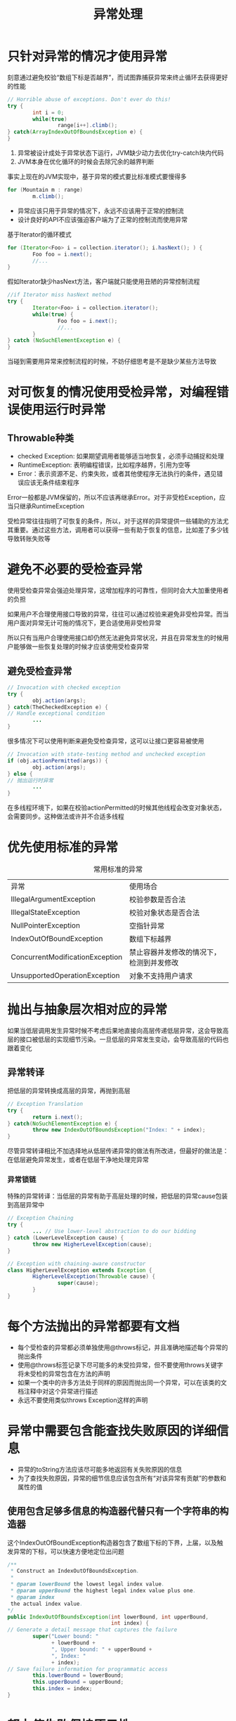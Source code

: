 #+TITLE: 异常处理
#+HTML_HEAD: <link rel="stylesheet" type="text/css" href="css/main.css" />
#+HTML_LINK_UP: enum_annotation.html   
#+HTML_LINK_HOME: effj.html
#+OPTIONS: num:nil timestamp:nil ^:nil *:nil
* 只针对异常的情况才使用异常
  刻意通过避免校验“数组下标是否越界”，而试图靠捕获异常来终止循环去获得更好的性能
  #+BEGIN_SRC java
    // Horrible abuse of exceptions. Don't ever do this!
    try {
            int i = 0;
            while(true)
                    range[i++].climb();
    } catch(ArrayIndexOutOfBoundsException e) {
    }
  #+END_SRC
1. 异常被设计成处于异常状态下运行，JVM缺少动力去优化try-catch块内代码
2. JVM本身在优化循环的时候会去除冗余的越界判断
   
事实上现在的JVM实现中，基于异常的模式要比标准模式要慢得多
#+BEGIN_SRC java
  for (Mountain m : range)
          m.climb();
#+END_SRC

+ 异常应该只用于异常的情况下，永远不应该用于正常的控制流
+ 设计良好的API不应该强迫客户端为了正常的控制流而使用异常
基于Iterator的循环模式
#+BEGIN_SRC java
    for (Iterator<Foo> i = collection.iterator(); i.hasNext(); ) {
            Foo foo = i.next();
            //...
    }
#+END_SRC
假如Iterator缺少hasNext方法，客户端就只能使用丑陋的异常控制流程
#+BEGIN_SRC java
  //if Iterator miss hasNext method   
  try {
          Iterator<Foo> i = collection.iterator();
          while(true) {
                  Foo foo = i.next();
                  //...
          }
  } catch (NoSuchElementException e) {
  }
#+END_SRC
当碰到需要用异常来控制流程的时候，不妨仔细思考是不是缺少某些方法导致
* 对可恢复的情况使用受检异常，对编程错误使用运行时异常
** Throwable种类
+ checked Exception: 如果期望调用者能够适当地恢复，必须手动捕捉和处理 
+ RuntimeException: 表明编程错误，比如程序越界，引用为空等
+ Error：表示资源不足、约束失败，或者其他使程序无法执行的条件，遇见错误应该无条件结束程序
  
Error一般都是JVM保留的，所以不应该再继承Error。对于非受检Exception，应当只继承RuntimeException

受检异常往往指明了可恢复的条件，所以，对于这样的异常提供一些辅助的方法尤其重要。通过这些方法，调用者可以获得一些有助于恢复的信息，比如差了多少钱导致转账失败等
* 避免不必要的受检查异常
  使用受检查异常会强迫处理异常，这增加程序的可靠性，但同时会大大加重使用者的负担
  
  如果用户不合理使用接口导致的异常，往往可以通过校验来避免非受检异常。而当用户面对异常无计可施的情况下，更合适使用非受检异常
  
  所以只有当用户合理使用接口却仍然无法避免异常状况，并且在异常发生的时候用户能够做一些恢复处理的时候才应该使用受检查异常
** 避免受检查异常
   #+BEGIN_SRC java
  // Invocation with checked exception
  try {
          obj.action(args);
  } catch(TheCheckedException e) {
  // Handle exceptional condition
          ...
  }
   #+END_SRC
   
   很多情况下可以使用判断来避免受检查异常，这可以让接口更容易被使用
   #+BEGIN_SRC java
  // Invocation with state-testing method and unchecked exception
  if (obj.actionPermitted(args)) {
          obj.action(args);
  } else {
  // 抛出运行时异常
          ...
  }
   #+END_SRC
   
   在多线程环境下，如果在校验actionPermitted的时候其他线程会改变对象状态，会需要同步。这种做法或许并不合适多线程
   
* 优先使用标准的异常
  #+CAPTION: 常用标准的异常
  #+ATTR_HTML: :border 1 :rules all :frame boader　
  | 异常                            | 使用场合　                               |
  | IllegalArgumentException        | 校验参数是否合法                         |
  | IllegalStateException           | 校验对象状态是否合法                     |
  | NullPointerException            | 空指针异常                               |
  | IndexOutOfBoundException        | 数组下标越界                             |
  | ConcurrentModificationException | 禁止容器并发修改的情况下，检测到并发修改 |
  | UnsupportedOperationException   | 对象不支持用户请求                       |

* 抛出与抽象层次相对应的异常
如果当低层调用发生异常时候不考虑后果地直接向高层传递低层异常，这会导致高层的接口被低层的实现细节污染。一旦低层的异常发生变动，会导致高层的代码也跟着变化　

** 异常转译
把低层的异常转换成高层的异常，再抛到高层
   #+BEGIN_SRC java
     // Exception Translation
     try {
             return i.next();
     } catch(NoSuchElementException e) {　
             throw new IndexOutOfBoundsException("Index: " + index); 
     }

   #+END_SRC

尽管异常转译相比不加选择地从低层传递异常的做法有所改进，但最好的做法是：在低层避免异常发生，或者在低层干净地处理完异常
*** 异常锁链
特殊的异常转译：当低层的异常有助于高层处理的时候，把低层的异常cause包装到高层异常中
   #+BEGIN_SRC java
     // Exception Chaining
     try {
             ... // Use lower-level abstraction to do our bidding
     } catch (LowerLevelException cause) {
             throw new HigherLevelException(cause);
     }

     // Exception with chaining-aware constructor
     class HigherLevelException extends Exception {
             HigherLevelException(Throwable cause) {
                     super(cause);
             }
     }
   #+END_SRC
* 每个方法抛出的异常都要有文档
+ 每个受检查的异常都必须单独使用@throws标记，并且准确地描述每个异常的抛出条件
+ 使用@throws标签记录下尽可能多的未受捡异常，但不要使用throws关键字将未受检的异常包含在方法的声明
+ 如果一个类中的许多方法处于同样的原因而抛出同一个异常，可以在该类的文档注释中对这个异常进行描述
+ 永远不要使用类似throws Exception这样的声明
* 异常中需要包含能查找失败原因的详细信息
+ 异常的toString方法应该尽可能多地返回有关失败原因的信息
+ 为了查找失败原因，异常的细节信息应该包含所有“对该异常有贡献”的参数和属性的值


** 使用包含足够多信息的构造器代替只有一个字符串的构造器
这个IndexOutOfBoundException构造器包含了数组下标的下界，上届，以及触发异常的下标，可以快速方便地定位出问题
   #+BEGIN_SRC java
     /**
      ,* Construct an IndexOutOfBoundsException.
      ,*
      ,* @param lowerBound the lowest legal index value.
      ,* @param upperBound the highest legal index value plus one.
      ,* @param index
      the actual index value.
     ,*/
     public IndexOutOfBoundsException(int lowerBound, int upperBound,
                                      int index) {
     // Generate a detail message that captures the failure
             super("Lower bound: "
                   + lowerBound +
                   ", Upper bound: " + upperBound +
                   ", Index: "
                   + index);
     // Save failure information for programmatic access
             this.lowerBound = lowerBound;
             this.upperBound = upperBound;
             this.index = index;
     }
   #+END_SRC

* 努力使失败保持原子性
失败原子性：抛出异常后应该使对象保持在这个方法被调用之前的状态
1. 设计一个不可变对象
2. 调整处理过程的顺序，先校验再修改，任何可能会失败的部分都在对象状态被修改之前
   #+BEGIN_SRC java
     public Object pop() {
             if (size == 0)
                     throw new EmptyStackException();
             Object result = elements[--size];
             elements[size] = null;
             return result;
     }
   #+END_SRC

3. 在对象的一份临时拷贝上操作，当操作完成后再用临时拷贝中的结果代替对象的内容
4. 编写恢复代码

但并非所有情况都可以保持原子性，比如多线程情况下触发的ConcurrentModificationException就无法回退。但大多数情况应该尝试尽量保持失败原子性，即使无法保证也必须在文档中清晰指明

* 不要忽略异常
+ 捕捉到异常但不处理会使异常机制失去意义，反而可能会掩盖某些必须修改的错误
+ 极端情况下的某些特殊异常即使可以忽略，也应该在文档中清楚阐述可以忽略的理由

[[file:concurrency.org][Next：同步]]   [[file:enum_annotation.org][Previous：枚举和注解]]    [[file:effj.org][Home：目录]]

